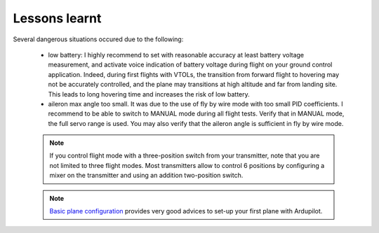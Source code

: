 .. _lessons_learnt:

Lessons learnt
==============

Several dangerous situations occured due to the following:

  - low battery: I highly recommend to set with reasonable accuracy at least battery voltage measurement, and activate voice indication of battery voltage during flight on your ground control application. Indeed, during first flights with VTOLs, the transition from forward flight to hovering may not be accurately controlled, and the plane may transitions at high altitude and far from landing site. This leads to long hovering time and increases the risk of low battery.

  - aileron max angle too small. It was due to the use of fly by wire mode with too small PID coefficients. I recommend to be able to switch to MANUAL mode during all flight tests. Verify that in MANUAL mode, the full servo range is used. You may also verify that the aileron angle is sufficient in fly by wire mode. 

  .. note::

    If you control flight mode with a three-position switch from your transmitter, note that you are not limited to three flight modes. Most transmitters allow to control 6 positions by configuring a mixer on the transmitter and using an addition two-position switch.

  .. note::

    `Basic plane configuration <https://ardupilot.org/plane/docs/fpv-plane.html>`_ provides very good advices to set-up your first plane with Ardupilot.


